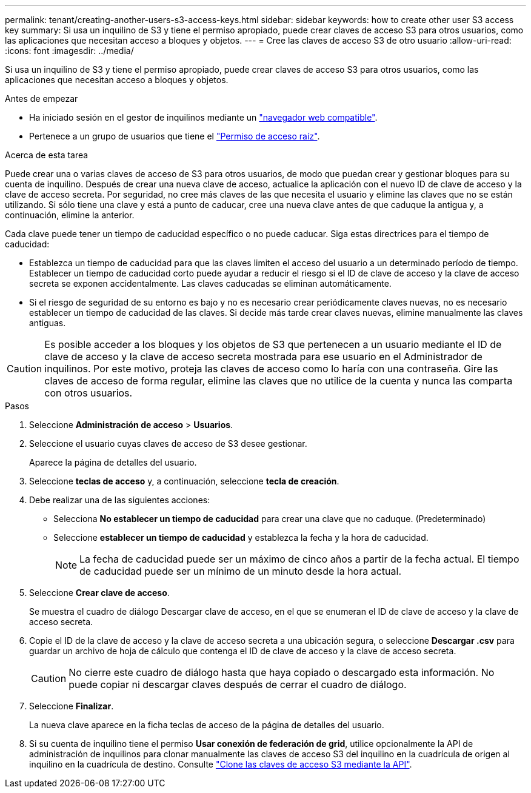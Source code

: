 ---
permalink: tenant/creating-another-users-s3-access-keys.html 
sidebar: sidebar 
keywords: how to create other user S3 access key 
summary: Si usa un inquilino de S3 y tiene el permiso apropiado, puede crear claves de acceso S3 para otros usuarios, como las aplicaciones que necesitan acceso a bloques y objetos. 
---
= Cree las claves de acceso S3 de otro usuario
:allow-uri-read: 
:icons: font
:imagesdir: ../media/


[role="lead"]
Si usa un inquilino de S3 y tiene el permiso apropiado, puede crear claves de acceso S3 para otros usuarios, como las aplicaciones que necesitan acceso a bloques y objetos.

.Antes de empezar
* Ha iniciado sesión en el gestor de inquilinos mediante un link:../admin/web-browser-requirements.html["navegador web compatible"].
* Pertenece a un grupo de usuarios que tiene el link:tenant-management-permissions.html["Permiso de acceso raíz"].


.Acerca de esta tarea
Puede crear una o varias claves de acceso de S3 para otros usuarios, de modo que puedan crear y gestionar bloques para su cuenta de inquilino. Después de crear una nueva clave de acceso, actualice la aplicación con el nuevo ID de clave de acceso y la clave de acceso secreta. Por seguridad, no cree más claves de las que necesita el usuario y elimine las claves que no se están utilizando. Si sólo tiene una clave y está a punto de caducar, cree una nueva clave antes de que caduque la antigua y, a continuación, elimine la anterior.

Cada clave puede tener un tiempo de caducidad específico o no puede caducar. Siga estas directrices para el tiempo de caducidad:

* Establezca un tiempo de caducidad para que las claves limiten el acceso del usuario a un determinado período de tiempo. Establecer un tiempo de caducidad corto puede ayudar a reducir el riesgo si el ID de clave de acceso y la clave de acceso secreta se exponen accidentalmente. Las claves caducadas se eliminan automáticamente.
* Si el riesgo de seguridad de su entorno es bajo y no es necesario crear periódicamente claves nuevas, no es necesario establecer un tiempo de caducidad de las claves. Si decide más tarde crear claves nuevas, elimine manualmente las claves antiguas.



CAUTION: Es posible acceder a los bloques y los objetos de S3 que pertenecen a un usuario mediante el ID de clave de acceso y la clave de acceso secreta mostrada para ese usuario en el Administrador de inquilinos. Por este motivo, proteja las claves de acceso como lo haría con una contraseña. Gire las claves de acceso de forma regular, elimine las claves que no utilice de la cuenta y nunca las comparta con otros usuarios.

.Pasos
. Seleccione *Administración de acceso* > *Usuarios*.
. Seleccione el usuario cuyas claves de acceso de S3 desee gestionar.
+
Aparece la página de detalles del usuario.

. Seleccione *teclas de acceso* y, a continuación, seleccione *tecla de creación*.
. Debe realizar una de las siguientes acciones:
+
** Selecciona *No establecer un tiempo de caducidad* para crear una clave que no caduque. (Predeterminado)
** Seleccione *establecer un tiempo de caducidad* y establezca la fecha y la hora de caducidad.
+

NOTE: La fecha de caducidad puede ser un máximo de cinco años a partir de la fecha actual. El tiempo de caducidad puede ser un mínimo de un minuto desde la hora actual.



. Seleccione *Crear clave de acceso*.
+
Se muestra el cuadro de diálogo Descargar clave de acceso, en el que se enumeran el ID de clave de acceso y la clave de acceso secreta.

. Copie el ID de la clave de acceso y la clave de acceso secreta a una ubicación segura, o seleccione *Descargar .csv* para guardar un archivo de hoja de cálculo que contenga el ID de clave de acceso y la clave de acceso secreta.
+

CAUTION: No cierre este cuadro de diálogo hasta que haya copiado o descargado esta información. No puede copiar ni descargar claves después de cerrar el cuadro de diálogo.

. Seleccione *Finalizar*.
+
La nueva clave aparece en la ficha teclas de acceso de la página de detalles del usuario.

. Si su cuenta de inquilino tiene el permiso *Usar conexión de federación de grid*, utilice opcionalmente la API de administración de inquilinos para clonar manualmente las claves de acceso S3 del inquilino en la cuadrícula de origen al inquilino en la cuadrícula de destino. Consulte link:grid-federation-clone-keys-with-api.html["Clone las claves de acceso S3 mediante la API"].

